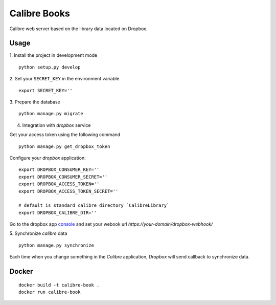 Calibre Books
=============

Calibre web server based on the library data located on Dropbox.

.. image:: https://img.shields.io/circleci/project/bogdal/calibre-books/master.svg
    :target: https://circleci.com/gh/bogdal/calibre-books/tree/master
    
.. image:: https://requires.io/github/bogdal/calibre-books/requirements.svg?branch=master
    :target: https://requires.io/github/bogdal/calibre-books/requirements/?branch=master

Usage
-----


1. Install the project in development mode
::
  
    python setup.py develop
    
2. Set your ``SECRET_KEY`` in the environment variable
::

    export SECRET_KEY=''

3. Prepare the database
::

    python manage.py migrate

4. Integration with `dropbox` service

Get your access token using the following command
::
  
    python manage.py get_dropbox_token

Configure your `dropbox` application::

    export DROPBOX_CONSUMER_KEY=''
    export DROPBOX_CONSUMER_SECRET=''
    export DROPBOX_ACCESS_TOKEN=''
    export DROPBOX_ACCESS_TOKEN_SECRET=''
    
    # default is standard calibre directory `CalibreLibrary`
    export DROPBOX_CALIBRE_DIR='' 

Go to the dropbox app console_ and set your webook url `https://your-domain/dropbox-webhook/`
  
.. _console: https://www.dropbox.com/developers/apps/info/
  
5. Synchronize `calibre` data
::

    python manage.py synchronize

Each time when you change something in the `Calibre` application, `Dropbox` will send callback to synchronize data.

Docker
-----

::
  
    docker build -t calibre-book .
    docker run calibre-book
  
